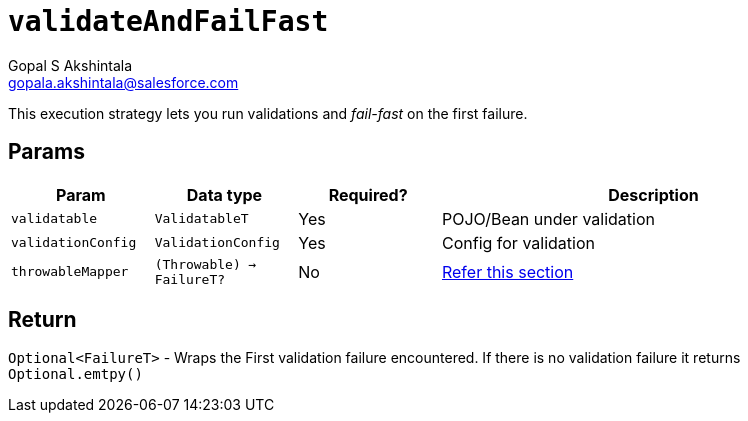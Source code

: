 = `validateAndFailFast`
Gopal S Akshintala <gopala.akshintala@salesforce.com>
:Revision: 1.0
ifdef::env-github[]
:tip-caption: :bulb:
:note-caption: :information_source:
:important-caption: :heavy_exclamation_mark:
:caution-caption: :fire:
:warning-caption: :warning:
endif::[]
:sectnums!:
:sourcedir: ../../../vador/src/main/java
:testdir: ../../../vador/src/test/java
:imagesdir: ../../images

This execution strategy lets you run validations and _fail-fast_ on the first failure.

== Params

[cols="1,1,1,3"]
|===
|Param |Data type |Required? |Description

|`validatable`
|`ValidatableT`
|Yes
|POJO/Bean under validation

|`validationConfig`
|`ValidationConfig`
|Yes
|Config for validation

|`throwableMapper`
|`(Throwable) -> FailureT?`
|No
|xref:../../../README.adoc#_what_if_there_is_an_exception_during_execution[Refer this section]

|===

== Return

`Optional<FailureT>` - Wraps the First validation failure encountered. If there is no validation failure it returns `Optional.emtpy()`
